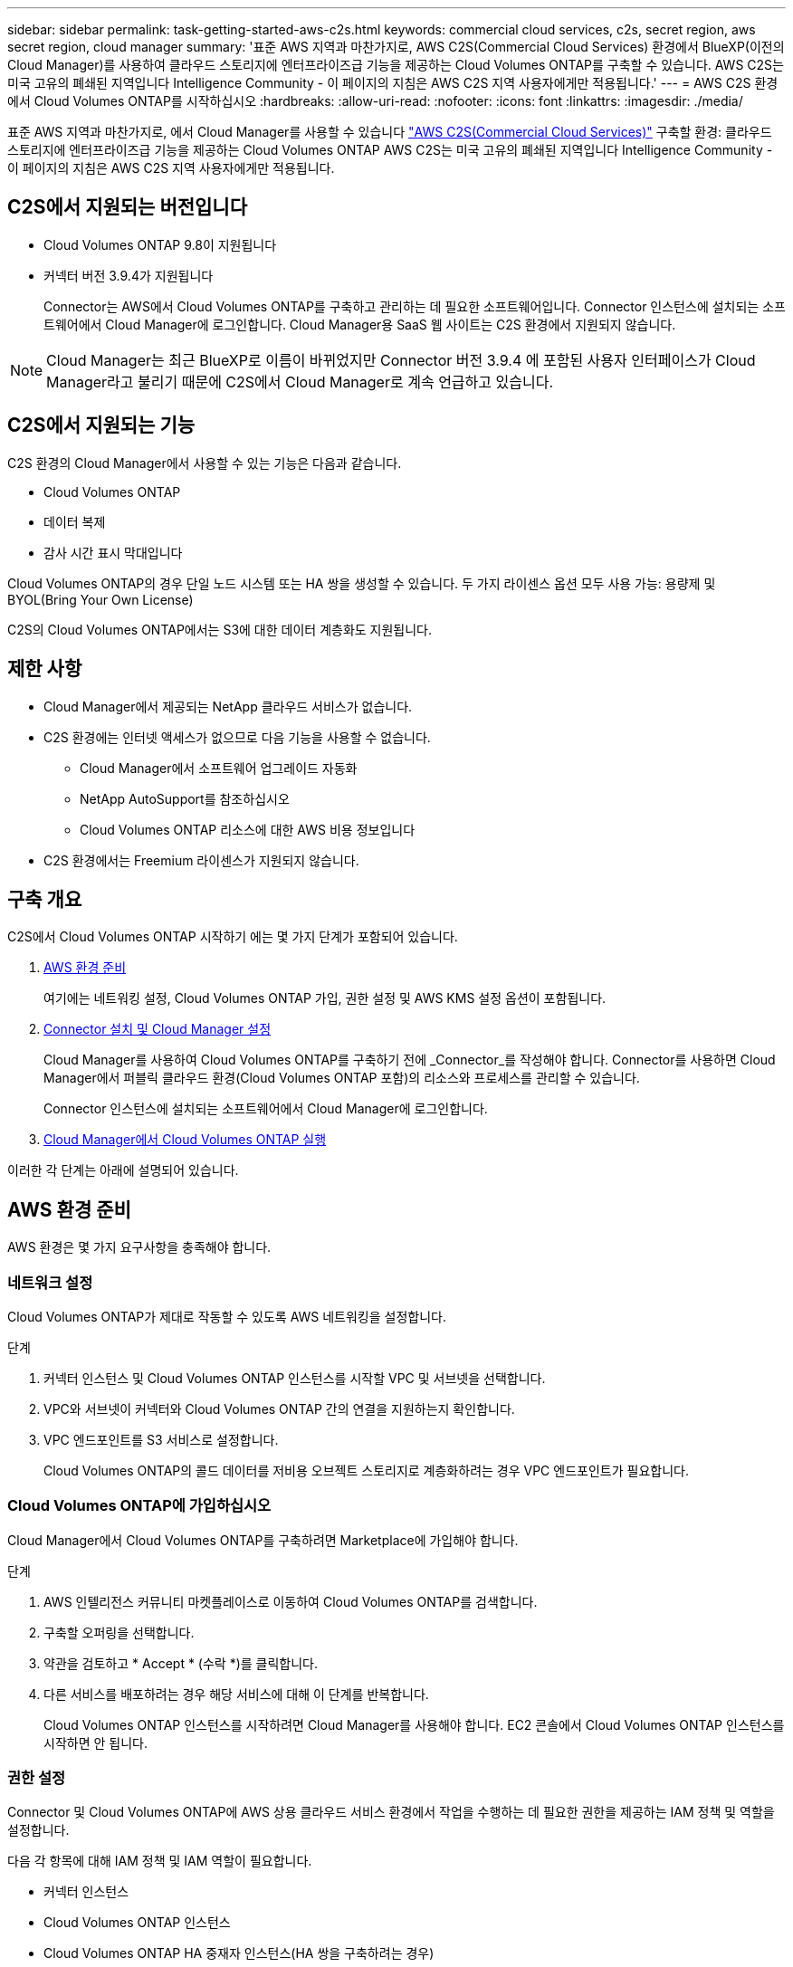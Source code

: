 ---
sidebar: sidebar 
permalink: task-getting-started-aws-c2s.html 
keywords: commercial cloud services, c2s, secret region, aws secret region, cloud manager 
summary: '표준 AWS 지역과 마찬가지로, AWS C2S(Commercial Cloud Services) 환경에서 BlueXP(이전의 Cloud Manager)를 사용하여 클라우드 스토리지에 엔터프라이즈급 기능을 제공하는 Cloud Volumes ONTAP를 구축할 수 있습니다. AWS C2S는 미국 고유의 폐쇄된 지역입니다 Intelligence Community - 이 페이지의 지침은 AWS C2S 지역 사용자에게만 적용됩니다.' 
---
= AWS C2S 환경에서 Cloud Volumes ONTAP를 시작하십시오
:hardbreaks:
:allow-uri-read: 
:nofooter: 
:icons: font
:linkattrs: 
:imagesdir: ./media/


[role="lead"]
표준 AWS 지역과 마찬가지로, 에서 Cloud Manager를 사용할 수 있습니다 https://aws.amazon.com/federal/us-intelligence-community/["AWS C2S(Commercial Cloud Services)"] 구축할 환경: 클라우드 스토리지에 엔터프라이즈급 기능을 제공하는 Cloud Volumes ONTAP AWS C2S는 미국 고유의 폐쇄된 지역입니다 Intelligence Community - 이 페이지의 지침은 AWS C2S 지역 사용자에게만 적용됩니다.



== C2S에서 지원되는 버전입니다

* Cloud Volumes ONTAP 9.8이 지원됩니다
* 커넥터 버전 3.9.4가 지원됩니다
+
Connector는 AWS에서 Cloud Volumes ONTAP를 구축하고 관리하는 데 필요한 소프트웨어입니다. Connector 인스턴스에 설치되는 소프트웨어에서 Cloud Manager에 로그인합니다. Cloud Manager용 SaaS 웹 사이트는 C2S 환경에서 지원되지 않습니다.




NOTE: Cloud Manager는 최근 BlueXP로 이름이 바뀌었지만 Connector 버전 3.9.4 에 포함된 사용자 인터페이스가 Cloud Manager라고 불리기 때문에 C2S에서 Cloud Manager로 계속 언급하고 있습니다.



== C2S에서 지원되는 기능

C2S 환경의 Cloud Manager에서 사용할 수 있는 기능은 다음과 같습니다.

* Cloud Volumes ONTAP
* 데이터 복제
* 감사 시간 표시 막대입니다


Cloud Volumes ONTAP의 경우 단일 노드 시스템 또는 HA 쌍을 생성할 수 있습니다. 두 가지 라이센스 옵션 모두 사용 가능: 용량제 및 BYOL(Bring Your Own License)

C2S의 Cloud Volumes ONTAP에서는 S3에 대한 데이터 계층화도 지원됩니다.



== 제한 사항

* Cloud Manager에서 제공되는 NetApp 클라우드 서비스가 없습니다.
* C2S 환경에는 인터넷 액세스가 없으므로 다음 기능을 사용할 수 없습니다.
+
** Cloud Manager에서 소프트웨어 업그레이드 자동화
** NetApp AutoSupport를 참조하십시오
** Cloud Volumes ONTAP 리소스에 대한 AWS 비용 정보입니다


* C2S 환경에서는 Freemium 라이센스가 지원되지 않습니다.




== 구축 개요

C2S에서 Cloud Volumes ONTAP 시작하기 에는 몇 가지 단계가 포함되어 있습니다.

. <<AWS 환경 준비>>
+
여기에는 네트워킹 설정, Cloud Volumes ONTAP 가입, 권한 설정 및 AWS KMS 설정 옵션이 포함됩니다.

. <<Connector 설치 및 Cloud Manager 설정>>
+
Cloud Manager를 사용하여 Cloud Volumes ONTAP를 구축하기 전에 _Connector_를 작성해야 합니다. Connector를 사용하면 Cloud Manager에서 퍼블릭 클라우드 환경(Cloud Volumes ONTAP 포함)의 리소스와 프로세스를 관리할 수 있습니다.

+
Connector 인스턴스에 설치되는 소프트웨어에서 Cloud Manager에 로그인합니다.

. <<Cloud Manager에서 Cloud Volumes ONTAP 실행>>


이러한 각 단계는 아래에 설명되어 있습니다.



== AWS 환경 준비

AWS 환경은 몇 가지 요구사항을 충족해야 합니다.



=== 네트워크 설정

Cloud Volumes ONTAP가 제대로 작동할 수 있도록 AWS 네트워킹을 설정합니다.

.단계
. 커넥터 인스턴스 및 Cloud Volumes ONTAP 인스턴스를 시작할 VPC 및 서브넷을 선택합니다.
. VPC와 서브넷이 커넥터와 Cloud Volumes ONTAP 간의 연결을 지원하는지 확인합니다.
. VPC 엔드포인트를 S3 서비스로 설정합니다.
+
Cloud Volumes ONTAP의 콜드 데이터를 저비용 오브젝트 스토리지로 계층화하려는 경우 VPC 엔드포인트가 필요합니다.





=== Cloud Volumes ONTAP에 가입하십시오

Cloud Manager에서 Cloud Volumes ONTAP를 구축하려면 Marketplace에 가입해야 합니다.

.단계
. AWS 인텔리전스 커뮤니티 마켓플레이스로 이동하여 Cloud Volumes ONTAP를 검색합니다.
. 구축할 오퍼링을 선택합니다.
. 약관을 검토하고 * Accept * (수락 *)를 클릭합니다.
. 다른 서비스를 배포하려는 경우 해당 서비스에 대해 이 단계를 반복합니다.
+
Cloud Volumes ONTAP 인스턴스를 시작하려면 Cloud Manager를 사용해야 합니다. EC2 콘솔에서 Cloud Volumes ONTAP 인스턴스를 시작하면 안 됩니다.





=== 권한 설정

Connector 및 Cloud Volumes ONTAP에 AWS 상용 클라우드 서비스 환경에서 작업을 수행하는 데 필요한 권한을 제공하는 IAM 정책 및 역할을 설정합니다.

다음 각 항목에 대해 IAM 정책 및 IAM 역할이 필요합니다.

* 커넥터 인스턴스
* Cloud Volumes ONTAP 인스턴스
* Cloud Volumes ONTAP HA 중재자 인스턴스(HA 쌍을 구축하려는 경우)


.단계
. AWS IAM 콘솔로 이동하여 * Policies * 를 클릭합니다.
. Connector 인스턴스에 대한 정책을 만듭니다.
+
[source, json]
----
{
    "Version": "2012-10-17",
    "Statement": [{
            "Effect": "Allow",
            "Action": [
                "ec2:DescribeInstances",
                "ec2:DescribeInstanceStatus",
                "ec2:RunInstances",
                "ec2:ModifyInstanceAttribute",
                "ec2:DescribeRouteTables",
                "ec2:DescribeImages",
                "ec2:CreateTags",
                "ec2:CreateVolume",
                "ec2:DescribeVolumes",
                "ec2:ModifyVolumeAttribute",
                "ec2:DeleteVolume",
                "ec2:CreateSecurityGroup",
                "ec2:DeleteSecurityGroup",
                "ec2:DescribeSecurityGroups",
                "ec2:RevokeSecurityGroupEgress",
                "ec2:RevokeSecurityGroupIngress",
                "ec2:AuthorizeSecurityGroupEgress",
                "ec2:AuthorizeSecurityGroupIngress",
                "ec2:CreateNetworkInterface",
                "ec2:DescribeNetworkInterfaces",
                "ec2:DeleteNetworkInterface",
                "ec2:ModifyNetworkInterfaceAttribute",
                "ec2:DescribeSubnets",
                "ec2:DescribeVpcs",
                "ec2:DescribeDhcpOptions",
                "ec2:CreateSnapshot",
                "ec2:DeleteSnapshot",
                "ec2:DescribeSnapshots",
                "ec2:GetConsoleOutput",
                "ec2:DescribeKeyPairs",
                "ec2:DescribeRegions",
                "ec2:DeleteTags",
                "ec2:DescribeTags",
                "cloudformation:CreateStack",
                "cloudformation:DeleteStack",
                "cloudformation:DescribeStacks",
                "cloudformation:DescribeStackEvents",
                "cloudformation:ValidateTemplate",
                "iam:PassRole",
                "iam:CreateRole",
                "iam:DeleteRole",
                "iam:PutRolePolicy",
                "iam:ListInstanceProfiles",
                "iam:CreateInstanceProfile",
                "iam:DeleteRolePolicy",
                "iam:AddRoleToInstanceProfile",
                "iam:RemoveRoleFromInstanceProfile",
                "iam:DeleteInstanceProfile",
                "s3:GetObject",
                "s3:ListBucket",
                "s3:GetBucketTagging",
                "s3:GetBucketLocation",
                "s3:ListAllMyBuckets",
                "kms:List*",
                "kms:Describe*",
                "ec2:AssociateIamInstanceProfile",
                "ec2:DescribeIamInstanceProfileAssociations",
                "ec2:DisassociateIamInstanceProfile",
                "ec2:DescribeInstanceAttribute",
                "ec2:CreatePlacementGroup",
                "ec2:DeletePlacementGroup"
            ],
            "Resource": "*"
        },
        {
            "Sid": "fabricPoolPolicy",
            "Effect": "Allow",
            "Action": [
                "s3:DeleteBucket",
                "s3:GetLifecycleConfiguration",
                "s3:PutLifecycleConfiguration",
                "s3:PutBucketTagging",
                "s3:ListBucketVersions"
            ],
            "Resource": [
                "arn:aws-iso:s3:::fabric-pool*"
            ]
        },
        {
            "Effect": "Allow",
            "Action": [
                "ec2:StartInstances",
                "ec2:StopInstances",
                "ec2:TerminateInstances",
                "ec2:AttachVolume",
                "ec2:DetachVolume"
            ],
            "Condition": {
                "StringLike": {
                    "ec2:ResourceTag/WorkingEnvironment": "*"
                }
            },
            "Resource": [
                "arn:aws-iso:ec2:*:*:instance/*"
            ]
        },
        {
            "Effect": "Allow",
            "Action": [
                "ec2:AttachVolume",
                "ec2:DetachVolume"
            ],
            "Resource": [
                "arn:aws-iso:ec2:*:*:volume/*"
            ]
        }
    ]
}
----
. Cloud Volumes ONTAP에 대한 정책을 생성합니다.
+
[source, json]
----
{
    "Version": "2012-10-17",
    "Statement": [{
        "Action": "s3:ListAllMyBuckets",
        "Resource": "arn:aws-iso:s3:::*",
        "Effect": "Allow"
    }, {
        "Action": [
            "s3:ListBucket",
            "s3:GetBucketLocation"
        ],
        "Resource": "arn:aws-iso:s3:::fabric-pool-*",
        "Effect": "Allow"
    }, {
        "Action": [
            "s3:GetObject",
            "s3:PutObject",
            "s3:DeleteObject"
        ],
        "Resource": "arn:aws-iso:s3:::fabric-pool-*",
        "Effect": "Allow"
    }]
}
----
. Cloud Volumes ONTAP HA 쌍을 구축하려는 경우 HA 중재자를 위한 정책을 생성합니다.
+
[source, json]
----
{
	"Version": "2012-10-17",
	"Statement": [{
			"Effect": "Allow",
			"Action": [
				"ec2:AssignPrivateIpAddresses",
				"ec2:CreateRoute",
				"ec2:DeleteRoute",
				"ec2:DescribeNetworkInterfaces",
				"ec2:DescribeRouteTables",
				"ec2:DescribeVpcs",
				"ec2:ReplaceRoute",
				"ec2:UnassignPrivateIpAddresses"
			],
			"Resource": "*"
		}
	]
}
----
. Amazon EC2 역할 유형으로 IAM 역할을 생성하고 이전 단계에서 생성한 정책을 첨부합니다.
+
정책과 마찬가지로, Connector에 IAM 역할 1개, Cloud Volumes ONTAP 노드에 대해 1개, HA 중재자를 위한 IAM 역할 1개가 있어야 합니다(HA 쌍을 구축하려는 경우).

+
Connector 인스턴스를 실행할 때 Connector IAM 역할을 선택해야 합니다.

+
Cloud Manager에서 Cloud Volumes ONTAP 작업 환경을 생성할 때 Cloud Volumes ONTAP의 IAM 역할과 HA 중재자를 선택할 수 있습니다.





=== AWS KMS를 설정합니다

Cloud Volumes ONTAP에서 Amazon 암호화를 사용하려면 AWS 키 관리 서비스에 대한 요구 사항이 충족되는지 확인합니다.

.단계
. 사용자 계정 또는 다른 AWS 계정에 활성 CMK(Customer Master Key)가 있는지 확인합니다.
+
CMK는 AWS로 관리되는 CMK 또는 고객이 관리하는 CMK가 될 수 있습니다.

. CMK가 Cloud Volumes ONTAP를 배포할 계정과 별도로 AWS 계정에 있는 경우 해당 키의 ARN을 얻어야 합니다.
+
Cloud Volumes ONTAP 시스템을 생성할 때 클라우드 관리자에게 ARN을 제공해야 합니다.

. Connector 인스턴스의 IAM 역할을 CMK의 주요 사용자 목록에 추가합니다.
+
이렇게 하면 Cloud Volumes ONTAP에서 CMK를 사용할 수 있는 클라우드 관리자 권한이 부여됩니다.





== Connector 설치 및 Cloud Manager 설정

AWS에서 Cloud Volumes ONTAP 시스템을 시작하려면 먼저 AWS Marketplace에서 Connector 인스턴스를 시작한 다음 로그인하고 Cloud Manager를 설정해야 합니다.

.단계
. PEM(Privacy Enhanced Mail) Base-64로 인코딩된 X.509 형식으로 CA(인증 기관)에서 서명한 루트 인증서를 받습니다. 인증서를 얻으려면 조직의 정책 및 절차를 참조하십시오.
+
설치 프로세스 중에 인증서를 업로드해야 합니다. Cloud Manager는 HTTPS를 통해 AWS로 요청을 보낼 때 신뢰할 수 있는 인증서를 사용합니다.

. 커넥터 인스턴스를 시작합니다.
+
.. Cloud Manager의 AWS Intelligence Community Marketplace 페이지로 이동합니다.
.. Custom Launch 탭에서 EC2 콘솔에서 인스턴스를 시작하는 옵션을 선택합니다.
.. 프롬프트에 따라 인스턴스를 구성합니다.
+
인스턴스를 구성할 때 다음 사항에 유의하십시오.

+
*** T3.xLarge를 권장합니다.
*** AWS 환경을 준비할 때 생성한 IAM 역할을 선택해야 합니다.
*** 기본 스토리지 옵션을 유지해야 합니다.
*** Connector에 필요한 연결 방법은 SSH, HTTP, HTTPS입니다.




. Connector 인스턴스에 연결된 호스트에서 Cloud Manager를 설정합니다.
+
.. 웹 브라우저를 열고 다음 URL을 입력합니다. http://ipaddress[]
.. AWS 서비스 연결을 위한 프록시 서버를 지정합니다.
.. 1단계에서 얻은 인증서를 업로드합니다.
.. 설정 마법사의 단계를 완료하여 Cloud Manager를 설정합니다.
+
*** * 시스템 세부 정보 *: 이 Cloud Manager 인스턴스의 이름을 입력하고 회사 이름을 입력합니다.
*** * 사용자 생성 *: Cloud Manager 관리에 사용할 관리자 사용자를 생성합니다.
*** * 검토 *: 세부 정보를 검토하고 최종 사용자 사용권 계약을 승인합니다.


.. CA 서명 인증서의 설치를 완료하려면 EC2 콘솔에서 Connector 인스턴스를 다시 시작합니다.


. Connector가 다시 시작된 후 설치 마법사에서 만든 관리자 사용자 계정을 사용하여 로그인합니다.




== Cloud Manager에서 Cloud Volumes ONTAP 실행

Cloud Manager에서 새로운 작업 환경을 생성하여 AWS 상용 클라우드 서비스 환경에서 Cloud Volumes ONTAP 인스턴스를 시작할 수 있습니다.

.필요한 것
* 라이센스를 구입한 경우 NetApp에서 받은 라이센스 파일이 있어야 합니다. 라이센스 파일은 JSON 형식의 .NLF 파일입니다.
* HA 중재자가 키 기반 SSH 인증을 사용할 수 있도록 키 쌍이 필요합니다.


.단계
. 작업 환경 페이지에서 * 작업 환경 추가 * 를 클릭합니다.
. 생성 아래에서 Cloud Volumes ONTAP 또는 Cloud Volumes ONTAP HA를 선택합니다.
. 마법사의 단계를 완료하여 Cloud Volumes ONTAP 시스템을 시작합니다.
+
마법사를 완료하면 다음 사항에 유의하십시오.

+
** 여러 가용성 영역에 Cloud Volumes ONTAP HA를 배포하려는 경우 게시 시점에 AWS 상용 클라우드 서비스 환경에서 AZs를 두 개만 사용할 수 있으므로 다음과 같이 구성을 구축합니다.
+
*** 노드 1: 가용성 영역 A
*** 노드 2: 가용성 영역 B
*** 중재자: 가용성 영역 A 또는 B


** 생성된 보안 그룹을 사용하려면 기본 옵션을 그대로 두어야 합니다.
+
미리 정의된 보안 그룹에는 Cloud Volumes ONTAP가 제대로 작동하는 데 필요한 규칙이 포함됩니다. 사용자 고유의 사용이 필요한 경우 아래의 보안 그룹 섹션을 참조할 수 있습니다.

** AWS 환경을 준비할 때 생성한 IAM 역할을 선택해야 합니다.
** 기본 AWS 디스크 유형은 초기 Cloud Volumes ONTAP 볼륨에 사용됩니다.
+
이후 볼륨에 대해 다른 디스크 유형을 선택할 수 있습니다.

** AWS 디스크의 성능은 디스크 크기와 관련이 있습니다.
+
필요한 일관된 성능을 제공하는 디스크 크기를 선택해야 합니다. EBS 성능에 대한 자세한 내용은 AWS 설명서를 참조하십시오.

** 디스크 크기는 시스템의 모든 디스크에 대한 기본 크기입니다.
+

NOTE: 나중에 다른 크기가 필요한 경우 고급 할당 옵션을 사용하여 특정 크기의 디스크를 사용하는 Aggregate를 생성할 수 있습니다.

** 스토리지 효율성 기능을 사용하면 스토리지 활용률을 개선하고 필요한 총 스토리지 양을 줄일 수 있습니다.




.결과
Cloud Manager가 Cloud Volumes ONTAP 인스턴스를 시작합니다. 타임라인에서 진행 상황을 추적할 수 있습니다.



== 보안 그룹 규칙

Cloud Manager는 Cloud Manager와 Cloud Volumes ONTAP가 클라우드에서 성공적으로 운영하는 데 필요한 인바운드 및 아웃바운드 규칙을 포함하는 보안 그룹을 생성합니다. 테스트 목적으로 또는 자체 보안 그룹을 사용하려는 경우 포트를 참조할 수 있습니다.



=== 커넥터의 보안 그룹

Connector의 보안 그룹에는 인바운드 및 아웃바운드 규칙이 모두 필요합니다.



==== 인바운드 규칙

[cols="10,10,80"]
|===
| 프로토콜 | 포트 | 목적 


| SSH를 클릭합니다 | 22 | 커넥터 호스트에 대한 SSH 액세스를 제공합니다 


| HTTP | 80 | 클라이언트 웹 브라우저에서 로컬 사용자 인터페이스로 HTTP 액세스를 제공합니다 


| HTTPS | 443 | 클라이언트 웹 브라우저에서 로컬 사용자 인터페이스로 HTTPS 액세스를 제공합니다 
|===


==== 아웃바운드 규칙

Connector에 대해 미리 정의된 보안 그룹에는 다음과 같은 아웃바운드 규칙이 포함됩니다.

[cols="20,20,60"]
|===
| 프로토콜 | 포트 | 목적 


| 모든 TCP | 모두 | 모든 아웃바운드 트래픽 


| 모든 UDP | 모두 | 모든 아웃바운드 트래픽 
|===


=== Cloud Volumes ONTAP의 보안 그룹입니다

Cloud Volumes ONTAP 노드의 보안 그룹에는 인바운드 및 아웃바운드 규칙이 모두 필요합니다.



==== 인바운드 규칙

작업 환경을 만들고 미리 정의된 보안 그룹을 선택할 때 다음 중 한 가지 내에서 트래픽을 허용하도록 선택할 수 있습니다.

* * 선택한 VPC만 해당 *: 인바운드 트래픽의 소스는 Cloud Volumes ONTAP 시스템용 VPC의 서브넷 범위와 커넥터가 상주하는 VPC의 서브넷 범위입니다. 이 옵션을 선택하는 것이 좋습니다.
* * 모든 VPC *: 인바운드 트래픽의 소스는 0.0.0.0/0 IP 범위입니다.


[cols="10,10,80"]
|===
| 프로토콜 | 포트 | 목적 


| 모든 ICMP | 모두 | 인스턴스에 Ping을 수행 중입니다 


| HTTP | 80 | 클러스터 관리 LIF의 IP 주소를 사용하여 System Manager 웹 콘솔에 대한 HTTP 액세스 


| HTTPS | 443 | 클러스터 관리 LIF의 IP 주소를 사용하여 System Manager 웹 콘솔에 대한 HTTPS 액세스 


| SSH를 클릭합니다 | 22 | 클러스터 관리 LIF 또는 노드 관리 LIF의 IP 주소에 SSH를 액세스할 수 있습니다 


| TCP | 111 | NFS에 대한 원격 프로시저 호출 


| TCP | 139 | CIFS에 대한 NetBIOS 서비스 세션입니다 


| TCP | 161-162 | 단순한 네트워크 관리 프로토콜 


| TCP | 445 | Microsoft SMB/CIFS over TCP 및 NetBIOS 프레임 


| TCP | 635 | NFS 마운트 


| TCP | 749 | Kerberos 


| TCP | 2049 | NFS 서버 데몬 


| TCP | 3260 | iSCSI 데이터 LIF를 통한 iSCSI 액세스 


| TCP | 4045 | NFS 잠금 데몬 


| TCP | 4046 | NFS에 대한 네트워크 상태 모니터 


| TCP | 10000입니다 | NDMP를 사용한 백업 


| TCP | 11104 | SnapMirror에 대한 인터클러스터 통신 세션의 관리 


| TCP | 11105 | 인터클러스터 LIF를 사용하여 SnapMirror 데이터 전송 


| UDP입니다 | 111 | NFS에 대한 원격 프로시저 호출 


| UDP입니다 | 161-162 | 단순한 네트워크 관리 프로토콜 


| UDP입니다 | 635 | NFS 마운트 


| UDP입니다 | 2049 | NFS 서버 데몬 


| UDP입니다 | 4045 | NFS 잠금 데몬 


| UDP입니다 | 4046 | NFS에 대한 네트워크 상태 모니터 


| UDP입니다 | 4049 | NFS rquotad 프로토콜 
|===


==== 아웃바운드 규칙

Cloud Volumes ONTAP에 대해 미리 정의된 보안 그룹에는 다음과 같은 아웃바운드 규칙이 포함됩니다.

[cols="20,20,60"]
|===
| 프로토콜 | 포트 | 목적 


| 모든 ICMP | 모두 | 모든 아웃바운드 트래픽 


| 모든 TCP | 모두 | 모든 아웃바운드 트래픽 


| 모든 UDP | 모두 | 모든 아웃바운드 트래픽 
|===


=== HA 중재자를 위한 외부 보안 그룹

Cloud Volumes ONTAP HA 중재자를 위해 미리 정의된 외부 보안 그룹에는 다음과 같은 인바운드 및 아웃바운드 규칙이 포함됩니다.



==== 인바운드 규칙

인바운드 규칙의 소스는 Connector가 상주하는 VPC의 트래픽입니다.

[cols="20,20,60"]
|===
| 프로토콜 | 포트 | 목적 


| SSH를 클릭합니다 | 22 | HA 중재자로 SSH 연결 


| TCP | 3000입니다 | Connector에서 Restful API 액세스 
|===


==== 아웃바운드 규칙

HA 중재자를 위해 미리 정의된 보안 그룹에는 다음과 같은 아웃바운드 규칙이 포함됩니다.

[cols="20,20,60"]
|===
| 프로토콜 | 포트 | 목적 


| 모든 TCP | 모두 | 모든 아웃바운드 트래픽 


| 모든 UDP | 모두 | 모든 아웃바운드 트래픽 
|===


=== HA 중재자를 위한 내부 보안 그룹

Cloud Volumes ONTAP HA 중재자를 위해 미리 정의된 내부 보안 그룹에는 다음 규칙이 포함됩니다. Cloud Manager는 항상 이 보안 그룹을 생성합니다. 자체 옵션을 사용할 수 없습니다.



==== 인바운드 규칙

미리 정의된 보안 그룹에는 다음과 같은 인바운드 규칙이 포함됩니다.

[cols="20,20,60"]
|===
| 프로토콜 | 포트 | 목적 


| 모든 교통 정보 | 모두 | HA 중재자 및 HA 노드 간 통신 
|===


==== 아웃바운드 규칙

미리 정의된 보안 그룹에는 다음과 같은 아웃바운드 규칙이 포함됩니다.

[cols="20,20,60"]
|===
| 프로토콜 | 포트 | 목적 


| 모든 교통 정보 | 모두 | HA 중재자 및 HA 노드 간 통신 
|===